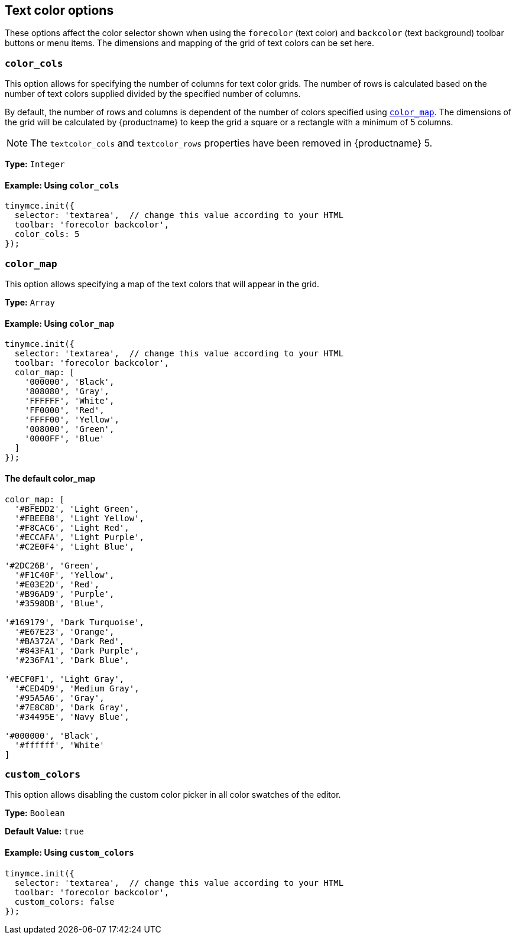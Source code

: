 [[textcoloroptions]]
== Text color options

These options affect the color selector shown when using the `forecolor` (text color) and `backcolor` (text background) toolbar buttons or menu items. The dimensions and mapping of the grid of text colors can be set here.

[[color_cols]]
=== `color_cols`

This option allows for specifying the number of columns for text color grids. The number of rows is calculated based on the number of text colors supplied divided by the specified number of columns.

By default, the number of rows and columns is dependent of the number of colors specified using <<color_map,`color_map`>>. The dimensions of the grid will be calculated by {productname} to keep the grid a square or a rectangle with a minimum of 5 columns.

NOTE: The `textcolor_cols` and `textcolor_rows` properties have been removed in {productname}{nbsp}5.

*Type:* `Integer`

==== Example: Using `color_cols`

[source, js]
----
tinymce.init({
  selector: 'textarea',  // change this value according to your HTML
  toolbar: 'forecolor backcolor',
  color_cols: 5
});
----

[[color_map]]
=== `color_map`

This option allows specifying a map of the text colors that will appear in the grid.

*Type:* `Array`

==== Example: Using `color_map`

[source, js]
----
tinymce.init({
  selector: 'textarea',  // change this value according to your HTML
  toolbar: 'forecolor backcolor',
  color_map: [
    '000000', 'Black',
    '808080', 'Gray',
    'FFFFFF', 'White',
    'FF0000', 'Red',
    'FFFF00', 'Yellow',
    '008000', 'Green',
    '0000FF', 'Blue'
  ]
});
----

==== The default color_map

```js
color_map: [
  '#BFEDD2', 'Light Green',
  '#FBEEB8', 'Light Yellow',
  '#F8CAC6', 'Light Red',
  '#ECCAFA', 'Light Purple',
  '#C2E0F4', 'Light Blue',

'#2DC26B', 'Green',
  '#F1C40F', 'Yellow',
  '#E03E2D', 'Red',
  '#B96AD9', 'Purple',
  '#3598DB', 'Blue',

'#169179', 'Dark Turquoise',
  '#E67E23', 'Orange',
  '#BA372A', 'Dark Red',
  '#843FA1', 'Dark Purple',
  '#236FA1', 'Dark Blue',

'#ECF0F1', 'Light Gray',
  '#CED4D9', 'Medium Gray',
  '#95A5A6', 'Gray',
  '#7E8C8D', 'Dark Gray',
  '#34495E', 'Navy Blue',

'#000000', 'Black',
  '#ffffff', 'White'
]
```

[[custom_colors]]
=== `custom_colors`

This option allows disabling the custom color picker in all color swatches of the editor.

*Type:* `Boolean`

*Default Value:* `true`

==== Example: Using `custom_colors`

[source, js]
----
tinymce.init({
  selector: 'textarea',  // change this value according to your HTML
  toolbar: 'forecolor backcolor',
  custom_colors: false
});
----
